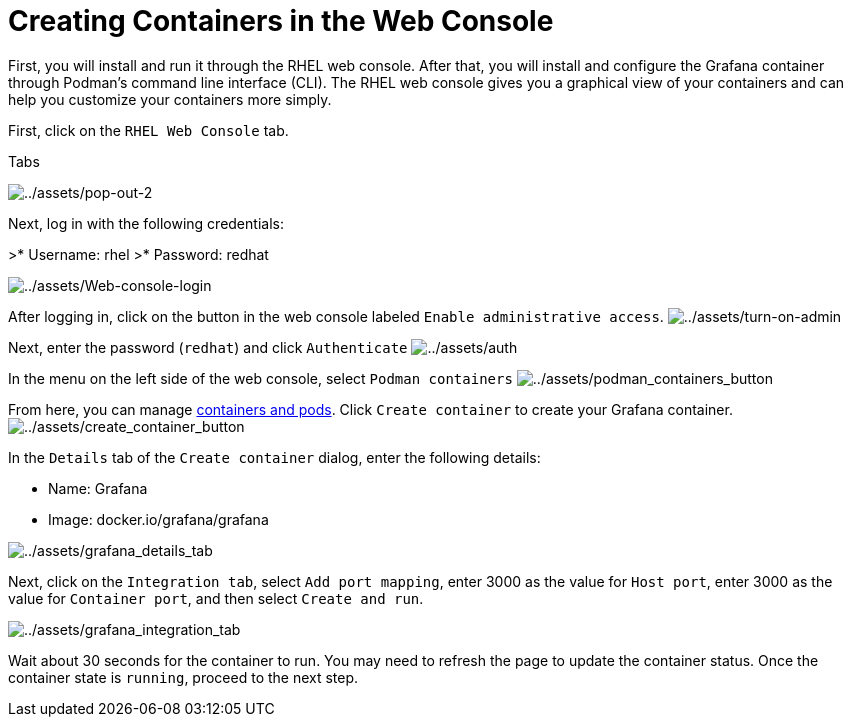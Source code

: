 = Creating Containers in the Web Console

First, you will install and run it through the RHEL web console. After
that, you will install and configure the Grafana container through
Podman’s command line interface (CLI). The RHEL web console gives you a
graphical view of your containers and can help you customize your
containers more simply.

First, click on the `+RHEL Web Console+` tab.

.Tabs
image:../assets/pop-out-2.png[../assets/pop-out-2] 

Next, log in with the following credentials: 

>* Username: rhel
>* Password: redhat

image:../assets/Web-console-login.png[../assets/Web-console-login]

After logging in, click on the button in the web console labeled `+Enable administrative access+`.
image:../assets/turn-on-admin.png[../assets/turn-on-admin]

Next, enter the password (`+redhat+`) and click `+Authenticate+`
image:../assets/auth.png[../assets/auth]

In the menu on the left side of the web console, select `+Podman containers+`
image:../assets/podman_containers_button.png[../assets/podman_containers_button]

From here, you can manage https://developers.redhat.com/blog/2019/01/15/podman-managing-containers-pods[containers and pods]. Click `+Create container+` to create your Grafana container.
image:../assets/create_container_button.png[../assets/create_container_button]

In the `+Details+` tab of the `+Create container+` dialog, enter the following details: 

* Name: Grafana 
* Image: docker.io/grafana/grafana

image:../assets/grafana_details_tab.png[../assets/grafana_details_tab]

Next, click on the `+Integration tab+`, select `+Add port mapping+`, enter 3000 as the value for `+Host port+`, enter 3000 as the value for `+Container port+`, and then select `+Create and run+`.

image:../assets/grafana_integration_tab.png[../assets/grafana_integration_tab]

Wait about 30 seconds for the container to run. You may need to refresh the page to update the container status. Once the container state is `+running+`, proceed to the next step.

